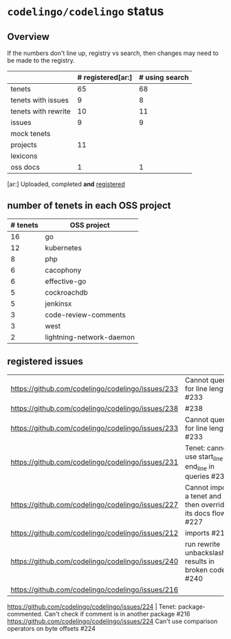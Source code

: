 * ~codelingo/codelingo~ status
** Overview
If the numbers don't line up, registry vs search, then changes may need to be made to the registry.
||# registered[ar:]|# using search
|-
|tenets|65|68
|tenets with issues|9|8
|tenets with rewrite|10|11
|issues|9|9
|mock tenets||
|projects|11|
|lexicons||
|oss docs|1|1



[ar:] Uploaded, completed *and* _registered_


** number of tenets in each OSS project
|# tenets|OSS project
|-
|16|go
|12|kubernetes
|8|php
|6|cacophony
|6|effective-go
|5|cockroachdb
|5|jenkinsx
|3|code-review-comments
|3|west
|2|lightning-network-daemon
** registered issues
|https://github.com/codelingo/codelingo/issues/233 | Cannot query for line length #233
|https://github.com/codelingo/codelingo/issues/238 | #238
|https://github.com/codelingo/codelingo/issues/233 | Cannot query for line length #233
|https://github.com/codelingo/codelingo/issues/231 | Tenet: cannot use start_line or end_line in queries #231
|https://github.com/codelingo/codelingo/issues/227 | Cannot import a tenet and then override its docs flow #227
|https://github.com/codelingo/codelingo/issues/212 | imports #212
|https://github.com/codelingo/codelingo/issues/240 | run rewrite unbackslashing results in broken code #240
|https://github.com/codelingo/codelingo/issues/216
https://github.com/codelingo/codelingo/issues/224 | Tenet: package-commented. Can't check if comment is in another package #216
https://github.com/codelingo/codelingo/issues/224
Can't use comparison operators on byte offsets #224
